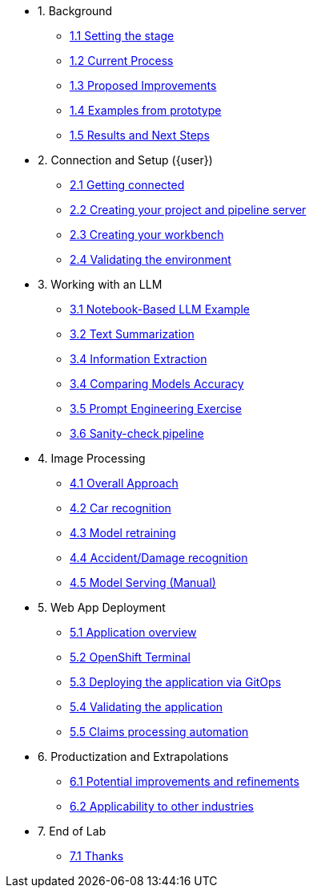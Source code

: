 * 1. Background
** xref:01-01-setting-stage.adoc[1.1 Setting the stage]
** xref:01-02-current-process.adoc[1.2 Current Process]
** xref:01-03-proposed-improvements.adoc[1.3 Proposed Improvements]
** xref:01-04-examples-from-prototype.adoc[1.4 Examples from prototype]
** xref:01-05-results.adoc[1.5 Results and Next Steps]

* 2. Connection and Setup ({user})
** xref:02-01-getting-connected.adoc[2.1 Getting connected]
** xref:02-02-creating-project.adoc[2.2 Creating your project and pipeline server]
** xref:02-03-creating-workbench.adoc[2.3 Creating your workbench]
** xref:02-04-validating-env.adoc[2.4 Validating the environment]

* 3. Working with an LLM
** xref:03-01-notebook-based-llm.adoc[3.1 Notebook-Based LLM Example]
** xref:03-02-summarization.adoc[3.2 Text Summarization]
** xref:03-03-information-extractions.adoc[3.4 Information Extraction]
** xref:03-04-comparing-models.adoc[3.4 Comparing Models Accuracy]
** xref:03-05-prompt-engineering.adoc[3.5 Prompt Engineering Exercise]
** xref:03-06-sanity-check.adoc[3.6 Sanity-check pipeline]

* 4. Image Processing
** xref:04-01-over-approach.adoc[4.1 Overall Approach]
** xref:04-02-car-recog.adoc[4.2 Car recognition]
** xref:04-03-model-retraining.adoc[4.3 Model retraining]
** xref:04-04-accident-recog.adoc[4.4 Accident/Damage recognition]
** xref:04-05-serving-manual.adoc[4.5 Model Serving (Manual)]
// ** xref:04-06-serving-automated.adoc[4.6 Model Serving (Automated)]

* 5. Web App Deployment
** xref:05-01-application.adoc[5.1 Application overview]
** xref:05-02-openshift-terminal.adoc[5.2 OpenShift Terminal]
** xref:05-03-web-app-deploy-application.adoc[5.3 Deploying the application via GitOps]
** xref:05-04-web-app-validating.adoc[5.4 Validating the application]
** xref:05-05-process-claims.adoc[5.5 Claims processing automation]

* 6. Productization and Extrapolations
** xref:06-01-potential-imp-ref.adoc[6.1 Potential improvements and refinements]
** xref:06-02-applicability-other.adoc[6.2 Applicability to other industries]

* 7. End of Lab
** xref:07-01-end-of-lab.adoc[7.1 Thanks]
